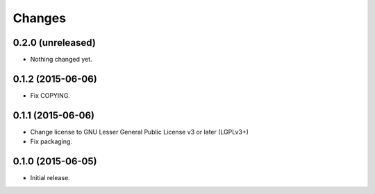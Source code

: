 Changes
=======

0.2.0 (unreleased)
------------------

- Nothing changed yet.


0.1.2 (2015-06-06)
------------------

- Fix COPYING.


0.1.1 (2015-06-06)
------------------

- Change license to GNU Lesser General Public License v3 or later (LGPLv3+)
- Fix packaging.


0.1.0 (2015-06-05)
------------------

- Initial release.
